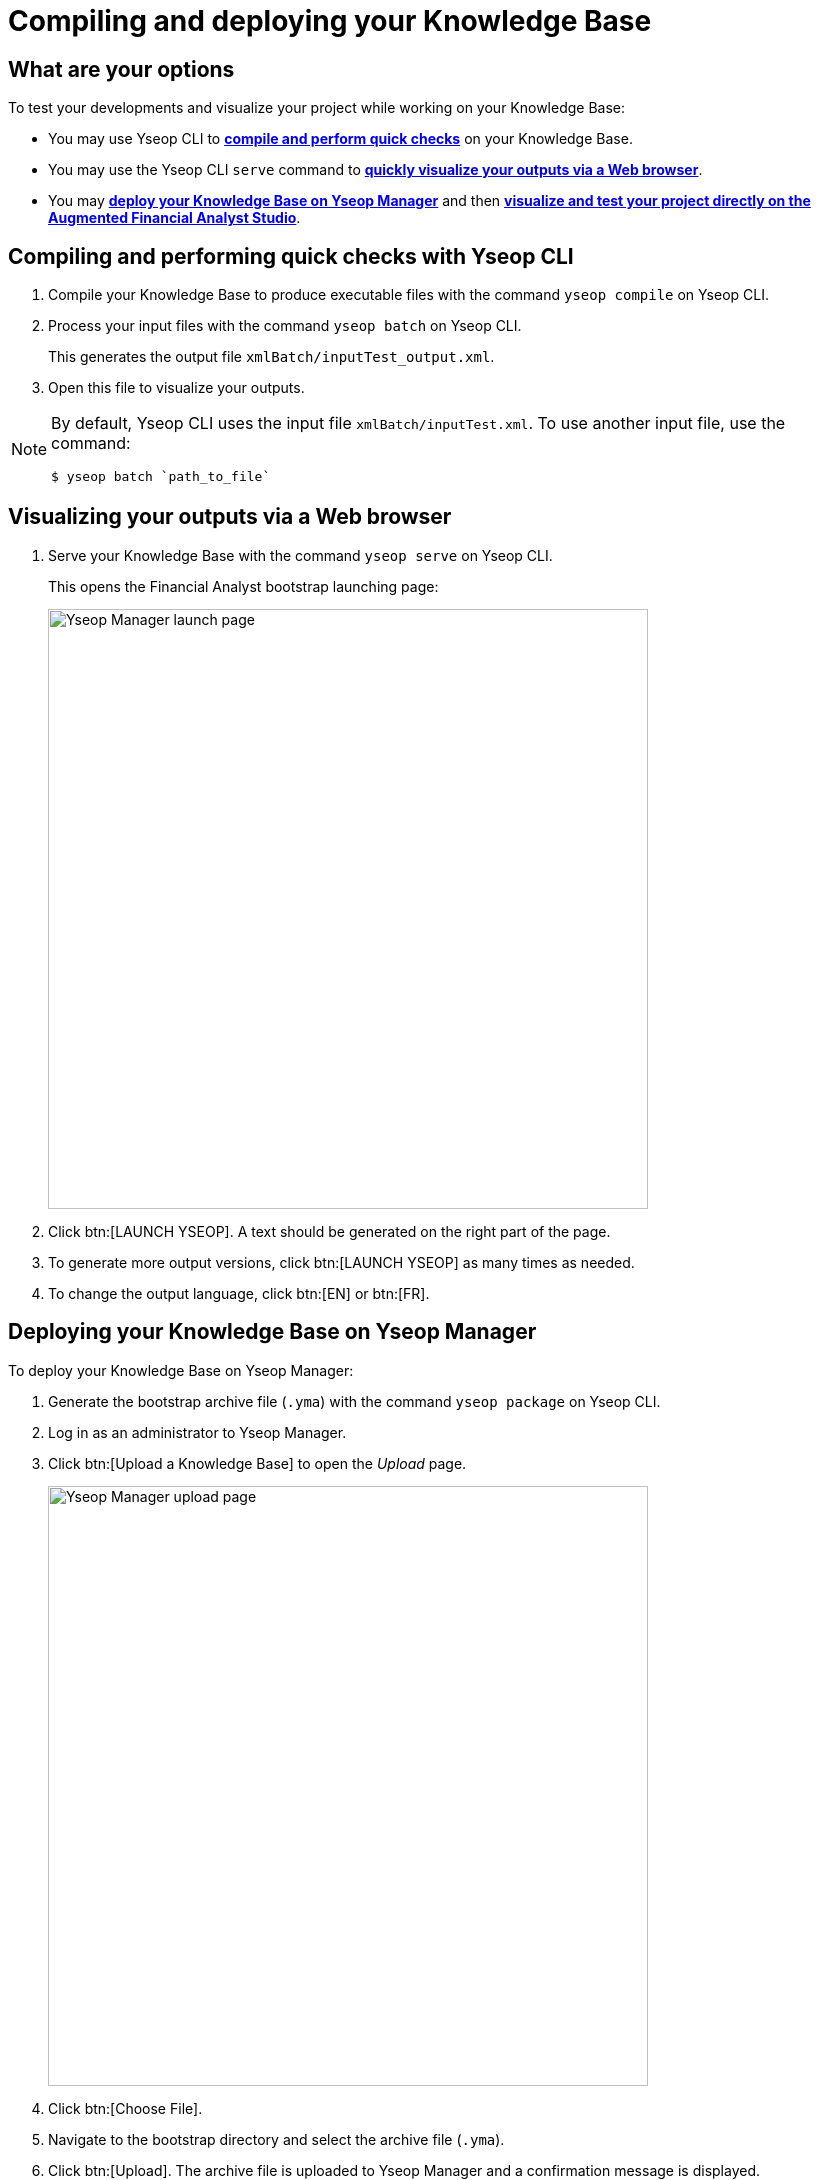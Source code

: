 
= Compiling and deploying your Knowledge Base

== What are your options

To test your developments and visualize your project while working on your Knowledge Base:

* You may use Yseop CLI to <<compile, *compile and perform quick checks*>> on your Knowledge Base.
* You may use the Yseop CLI `serve` command to <<visualize, *quickly visualize your outputs via a Web browser*>>.
* You may <<ym, *deploy your Knowledge Base on Yseop Manager*>> and then <<studio, *visualize and test your project directly on the Augmented Financial Analyst Studio*>>.

[#compile]
== Compiling and performing quick checks with Yseop CLI

. Compile your Knowledge Base to produce executable files with the command `yseop compile` on Yseop CLI.
. Process your input files with the command `yseop batch` on Yseop CLI.
+
This generates the output file `xmlBatch/inputTest_output.xml`.
. Open this file to visualize your outputs.

[NOTE]
--
By default, Yseop CLI uses the input file `xmlBatch/inputTest.xml`. To use another input file, use the command:
----
$ yseop batch `path_to_file`
----
--

[#visualize]
== Visualizing your outputs via a Web browser

. Serve your Knowledge Base with the command `yseop serve` on Yseop CLI.
+
This opens the Financial Analyst bootstrap launching page:
+
image::ym_afa_launch_page.png[Yseop Manager launch page, 600, 600]
. Click btn:[LAUNCH YSEOP]. A text should be generated on the right part of the page.
. To generate more output versions, click btn:[LAUNCH YSEOP] as many times as needed.
. To change the output language, click btn:[EN] or btn:[FR].

[#ym]
== Deploying your Knowledge Base on Yseop Manager

To deploy your Knowledge Base on Yseop Manager:

. Generate the bootstrap archive file (`.yma`) with the command `yseop package` on Yseop CLI.
. Log in as an administrator to Yseop Manager.
. Click btn:[Upload a Knowledge Base] to open the _Upload_ page.
+
image::ym_upload_page.png[Yseop Manager upload page, 600, 600]

. Click btn:[Choose File].
. Navigate to the bootstrap directory and select the archive file (`.yma`).
. Click btn:[Upload]. The archive file is uploaded to Yseop Manager and a confirmation message is displayed.

To visualize your output text on Yseop Manager:

. Click the link `Test Financial Analysis Bootstrap` to open the launching page:
+
image::ym_afa_launch_page.png[Yseop Manager launch page, 600, 600]

. Click btn:[LAUNCH YSEOP]. A text should be generated on the right part of the page.
. To generate more output versions, click btn:[LAUNCH YSEOP] as many times as needed.
. To change the output language, click btn:[EN] or btn:[FR].

For more information on how to use Yseop Manager, see the xref:{yseop-manager}:index.adoc[Yseop Manager documentation].

[#studio]
== Visualizing your project on the Augmented Financial Analyst Studio

=== Building a custom NLG Docker image

By using Yseop{nbsp}CLI’s `yseop docker build` command, you can build, directly from your Knowledge Base, an Yseop Manager-based Docker image fit to be used as the “NLG{nbsp}service” component of an AA{nbsp}stack.

For more on Docker-themed Yseop{nbsp}CLI commands, see xref:{yseop-cli}:usage.adoc#build-docker[the dedicated section in Yseop{nbsp}CLI’s documentation].

NOTE: The Docker-themed Yseop{nbsp}CLI commands are available from Yseop{nbsp}CLI version{nbsp}7.28.0 onwards.


=== Using an already-running AA{nbsp}stack

IMPORTANT: To visualize your project on your Augmented Financial Analyst Studio, *you must deploy your Knowledge Base on the Yseop Manager used by your Studio*. This Yseop Manager URL was defined when installing Augmented Analyst , see the xref:{page-version}@augmented_analyst::docker/config_variables.adoc[configuration variables].

To visualize your project on your Augmented Financial Analyst Studio:

. <<ym, Deploy>> your Knowledege Base *on the Yseop Manager used by your Augmented Financial Analyst Studio*.
. Open your Augmented Financial Analyst Studio. To learn how to get around see the xref:{page-version}@aa_studio::index.adoc[Augmented Financial Analyst Studio] documentation.

NOTE: Any changes you make to your model reports from the Augmented Financial Analyst Studio can be exported to a json file and then be used when calling your Knowledge Base, see xref:{page-version}@aa_studio::exporting.adoc[Exporting your data and model report].

